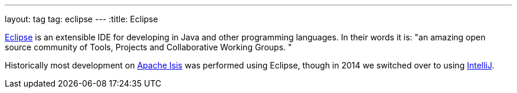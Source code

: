 ---
layout: tag
tag: eclipse
---
:title: Eclipse

link:http://www.eclipse.org/home/index.php[Eclipse] is an extensible IDE for developing in Java and other programming languages.  In their words it is: "an amazing open source community of Tools, Projects and Collaborative Working Groups. "

Historically most development on link:/tags/apache-isis[Apache Isis] was performed using Eclipse, though in 2014 we switched over to using link:/tags/intellij[IntelliJ].